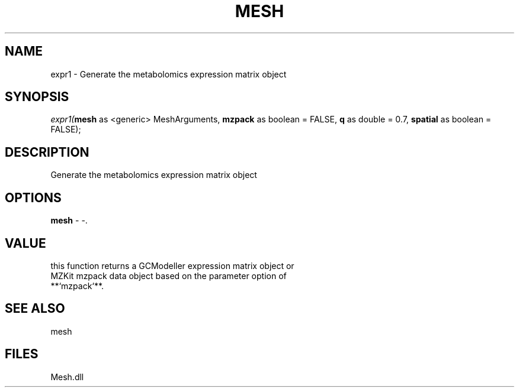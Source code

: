 .\" man page create by R# package system.
.TH MESH 1 2000-Jan "expr1" "expr1"
.SH NAME
expr1 \- Generate the metabolomics expression matrix object
.SH SYNOPSIS
\fIexpr1(\fBmesh\fR as <generic> MeshArguments, 
\fBmzpack\fR as boolean = FALSE, 
\fBq\fR as double = 0.7, 
\fBspatial\fR as boolean = FALSE);\fR
.SH DESCRIPTION
.PP
Generate the metabolomics expression matrix object
.PP
.SH OPTIONS
.PP
\fBmesh\fB \fR\- -. 
.PP
.SH VALUE
.PP
this function returns a GCModeller expression matrix object or 
 MZKit mzpack data object based on the parameter option of 
 **`mzpack`**.
.PP
.SH SEE ALSO
mesh
.SH FILES
.PP
Mesh.dll
.PP
